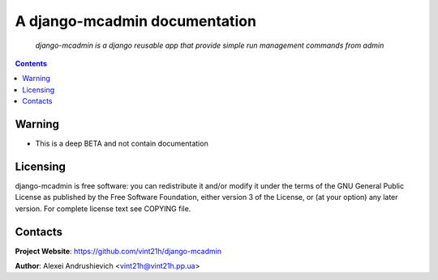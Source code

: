 .. django-mcadmin
.. README.rst

A django-mcadmin documentation
====================================

    *django-mcadmin is a django reusable app that provide simple run management commands from admin*

.. contents::

Warning
------------
* This is a deep BETA and not contain documentation

Licensing
---------
django-mcadmin is free software: you can redistribute it and/or modify it under the terms of the GNU General Public License as published by the Free Software Foundation, either version 3 of the License, or (at your option) any later version.
For complete license text see COPYING file.

Contacts
--------
**Project Website**: https://github.com/vint21h/django-mcadmin

**Author**: Alexei Andrushievich <vint21h@vint21h.pp.ua>
